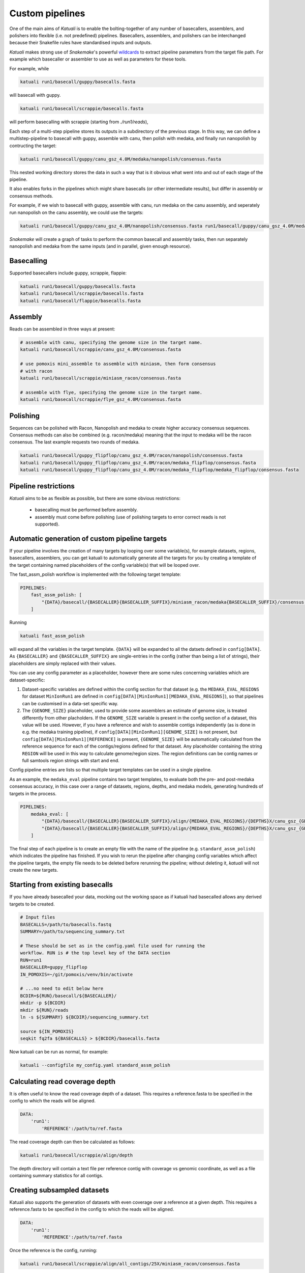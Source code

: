 
.. _introduction:

Custom pipelines
================

One of the main aims of `Katuali` is to enable the bolting-together of any
number of basecallers, assemblers, and polishers into flexible (i.e. not
predefined) pipelines. Basecallers, assemblers, and polishers can be
interchanged because their Snakefile rules have standardised inputs and
outputs.

`Katuali` makes strong use of `Snakemake`'s powerful `wildcards
<https://snakemake.readthedocs.io/en/stable/snakefiles/rules.html#wildcards>`_
to extract pipeline parameters from the target file path. For example
which basecaller or assembler to use as well as parameters for these tools.

For example, while

.. code-block:: bash

    katuali run1/basecall/guppy/basecalls.fasta

will basecall with guppy. 

.. code-block:: bash

    katuali run1/basecall/scrappie/basecalls.fasta

will perform basecalling with scrappie (starting from `./run1/reads`), 

Each step of a multi-step pipeline stores its outputs in a subdirectory of the
previous stage. In this way, we can define a multistep-pipeline to basecall
with guppy, assemble with canu, then polish with medaka, and finally run
nanopolish by contructing the target: 

.. code-block:: bash

    katuali run1/basecall/guppy/canu_gsz_4.0M/medaka/nanopolish/consensus.fasta

This nested working directory stores the data in such a way that is it obvious
what went into and out of each stage of the pipeline.

It also enables forks in the pipelines which might share basecalls (or other
intermediate results), but differ in assembly or consensus methods.

For example, if we wish to basecall with guppy, assemble with canu, run
medaka on the canu assembly, and seperately run nanopolish on the canu assembly,
we could use the targets: 

.. code-block:: bash

    katuali run1/basecall/guppy/canu_gsz_4.0M/nanopolish/consensus.fasta run1/basecall/guppy/canu_gsz_4.0M/medaka/consensus.fasta

`Snakemake` will create a graph of tasks to perform the common basecall
and assembly tasks, then run separately nanopolish and medaka from the same
inputs (and in parallel, given enough resource).


Basecalling
-----------

Supported basecallers include guppy, scrappie, flappie:

.. code-block:: bash

    katuali run1/basecall/guppy/basecalls.fasta
    katuali run1/basecall/scrappie/basecalls.fasta
    katuali run1/basecall/flappie/basecalls.fasta


Assembly
--------

Reads can be assembled in three ways at present:

.. code-block:: bash

    # assemble with canu, specifying the genome size in the target name. 
    katuali run1/basecall/scrappie/canu_gsz_4.0M/consensus.fasta  

    # use pomoxis mini_assemble to assemble with miniasm, then form consensus
    # with racon
    katuali run1/basecall/scrappie/miniasm_racon/consensus.fasta  

    # assemble with flye, specifying the genome size in the target name. 
    katuali run1/basecall/scrappie/flye_gsz_4.0M/consensus.fasta


Polishing
---------

Sequences can be polished with Racon, Nanopolish and medaka to create higher
accuracy consensus sequences. Consensus methods can also be combined (e.g.
racon/medaka) meaning that the input to medaka will be the racon consensus. 
The last example requests two rounds of medaka. 

.. code-block:: bash

    katuali run1/basecall/guppy_flipflop/canu_gsz_4.0M/racon/nanopolish/consensus.fasta
    katuali run1/basecall/guppy_flipflop/canu_gsz_4.0M/racon/medaka_flipflop/consensus.fasta
    katuali run1/basecall/guppy_flipflop/canu_gsz_4.0M/racon/medaka_flipflop/medaka_flipflop/consensus.fasta


Pipeline restrictions
---------------------

`Katuali` aims to be as flexible as possible, but there are some obvious
restrictions:

    * basecalling must be performed before assembly.
    * assembly must come before polishing (use of polishing targets to
      error correct reads is not supported).


Automatic generation of custom pipeline targets
-----------------------------------------------

If your pipeline involves the creation of many targets by looping over some
variable(s), for example datasets, regions, basecallers, assemblers, you can get
katuali to automatically generate all the targets for you by creating a
template of the target containing named
placeholders of the config variable(s) that will be looped over. 

The fast_assm_polish workflow is implemented with the following target template:

.. code-block:: yaml

    PIPELINES:
        fast_assm_polish: [
            "{DATA}/basecall/{BASECALLER}{BASECALLER_SUFFIX}/miniasm_racon/medaka{BASECALLER_SUFFIX}/consensus.fasta"
        ]

Running

.. code-block:: bash

    katuali fast_assm_polish

will expand all the variables in the target template. ``{DATA}`` will be expanded
to all the datsets defined in ``config[DATA]``. As ``{BASECALLER}`` and
``{BASECALLER_SUFFIX}`` are single-entries in the config (rather than being a
list of strings), their placeholders are simply replaced with their values.

You can use any config parameter as a placeholder, however there are some rules
concerning variables which are dataset-specific:


1. Dataset-specific variables are defined within the config section for that
   dataset (e.g. the ``MEDAKA_EVAL_REGIONS`` for dataset ``MinIonRun1`` are
   defined in ``config[DATA][MinIonRun1][MEDAKA_EVAL_REGIONS]``), so that pipelines can be 
   customised in a data-set specific way. 

2. The ``{GENOME_SIZE}`` placeholder, used to provide some assemblers an
   estimate of genome size,  is treated differently from other placholders. If
   the ``GENOME_SIZE`` variable is present in the config section of a dataset,
   this value will be used. However,
   if you have a reference and wish to assemble contigs independently (as is
   done in e.g. the medaka training pipeline), if ``config[DATA][MinIonRun1][GENOME_SIZE]``
   is not present, but ``config[DATA][MinIonRun1][REFERENCE]`` is present,
   ``{GENOME_SIZE}`` will be automatically calculated from the reference
   sequence for each of the contigs/regions defined for that dataset. Any
   placeholder containing the string ``REGION`` will be used in this way to
   calculate genome/region sizes.  The region definitions can be contig names
   or full samtools region strings with start and end. 

Config pipeline entries are lists so that multiple target templates can be used in a single pipeline. 

As an example, the ``medaka_eval`` pipeline contains two target templates, to
evaluate both the pre- and post-medaka consensus accuracy, in this case over a range of
datasets, regions, depths, and medaka models, generating hundreds of targets in the process. 

.. code-block:: yaml

    PIPELINES:
        medaka_eval: [
            "{DATA}/basecall/{BASECALLER}{BASECALLER_SUFFIX}/align/{MEDAKA_EVAL_REGIONS}/{DEPTHS}X/canu_gsz_{GENOME_SIZE}/racon/medaka{MEDAKA_EVAL_SUFFIXES}/consensus_to_truth_summ.txt",
            "{DATA}/basecall/{BASECALLER}{BASECALLER_SUFFIX}/align/{MEDAKA_EVAL_REGIONS}/{DEPTHS}X/canu_gsz_{GENOME_SIZE}/racon/consensus_to_truth_summ.txt"
        ]

The final step of each pipeline is to create an empty file with the name of the
pipeline (e.g. ``standard_assm_polish``) which indicates the pipeline has
finished.  If you wish to rerun the pipeline after changing config variables
which affect the pipeline targets, the empty file needs to
be deleted before rerunning the pipeline; without deleting it, `katuali` will
not create the new targets.


.. _starting_from_basecalls:

Starting from existing basecalls
--------------------------------

If you have already basecalled your data, mocking out the working space as if
katuali had basecalled allows any derived targets to be created.

.. code-block:: bash
   
    # Input files
    BASECALLS=/path/to/basecalls.fastq
    SUMMARY=/path/to/sequencing_summary.txt

    # These should be set as in the config.yaml file used for running the
    workflow. RUN is # the top level key of the DATA section
    RUN=run1
    BASECALLER=guppy_flipflop
    IN_POMOXIS=~/git/pomoxis/venv/bin/activate

    # ...no need to edit below here
    BCDIR=${RUN}/basecall/${BASECALLER}/
    mkdir -p ${BCDIR}
    mkdir ${RUN}/reads
    ln -s ${SUMMARY} ${BCDIR}/sequencing_summary.txt

    source ${IN_POMOXIS}
    seqkit fq2fa ${BASECALLS} > ${BCDIR}/basecalls.fasta

Now katuali can be run as normal, for example:

.. code-block:: bash

    katuali --configfile my_config.yaml standard_assm_polish


Calculating read coverage depth
-------------------------------

It is often useful to know the read coverage depth of a dataset. 
This requires a reference.fasta to be specified in the config to which the reads will be aligned. 

.. code-block:: yaml

    DATA:
        'run1':
            'REFERENCE':/path/to/ref.fasta

The read coverage depth can then be calculated as follows: 

.. code-block:: bash

    katuali run1/basecall/scrappie/align/depth

The depth directory will contain a text file per reference contig with coverage
vs genomic coordinate, as well as a file containing summary statistics for all
contigs.


Creating subsampled datasets
----------------------------

Katuali also supports the generation of datasets with even coverage over a
reference at a given depth. 
This requires a reference.fasta to be specified in the config to which the reads will be aligned. 

.. code-block:: yaml

    DATA:
        'run1':
            'REFERENCE':/path/to/ref.fasta

Once the reference is the config, running:

.. code-block:: bash

    katuali run1/basecall/scrappie/align/all_contigs/25X/miniasm_racon/consensus.fasta

will perform the following steps:

    * basecall the reads to create:
      `run1/basecall/scrappie/basecalls.fasta`
    * align the basecalls to the reference to create:
      `run1/basecall/scrappie/align/calls2ref.bam`
    * subsample all contigs in the .bam file to 25X to create (in one step):
      `run1/basecall/scrappie/align/all_contigs/25X/basecalls.fasta`
    * perform a ref-guided assembly and racon consensus to create:
      `run1/basecall/scrappie/align/all_contigs/25X/miniasm_racon/consensus.fasta`


.. note:: The rule to create subsampled datasets differs from other rules in
    that it creates two levels of nested directories in a single step (in this case
    `all_contigs/25X`). The extraction of specific regions/contigs without
    subsampling to a specific depth is not currently supported.


Subsampling a single reference contig
-------------------------------------

It is also possible to subsample just one of the contigs in your reference by
specifying targets such as:

.. code-block:: bash

    katuali run1/basecall/scrappie/align/ecoli_SCS110_plasmid2/25X/miniasm_racon/consensus.fasta 

which will just process the reference sequence `ecoli_SCS110_plasmid2`.


Subsampling specified regions
-----------------------------

It is also possible to subsample only specified regions specifed as samtools
strings:

.. code-block:: bash

    REGIONS="ecoli_SCS110_chromosome:50000-150000 ecoli_SCS110_chromosome:200000-250000"
    katuali run1/basecall/scrappie/align/my_regions/25X/miniasm_racon/consensus.fasta --config REGIONS="$REGIONS"


.. _train_medaka:

Medaka training pipeline
------------------------

It is possible to train medaka models starting from folders of fast5s in a
single command once the config has been modified to reflect your input data
(fast5s and genomes for each run as well as training and evaluation region
definitions).

`MEDAKA_TRAIN_REGIONS` and `MEDAKA_EVAL_REGIONS` define regions for training
and evaluation.  In the example below we train from the `minion` run using
`ecoli` and `yeast` contigs in the reference and evaluate on the `gridion` run
using the contigs `ecoli`, `yeast` and `na12878_chr21` in the reference.

.. code-block:: yaml

    DATA:
        'MinIonRun1': 
            'REFERENCE': '/path/to/references.fasta'   
            'MEDAKA_TRAIN_REGIONS': ['ecoli', 'yeast']
            'MEDAKA_EVAL_REGIONS': []
        'MinIonRun2': 
            'REFERENCE': '/path/to/references.fasta'   
            'MEDAKA_TRAIN_REGIONS': ['ecoli', 'yeast']
            'MEDAKA_EVAL_REGIONS': []
        'GridIonRun1': 
            'REFERENCE': '/path/to/references.fasta'   
            'MEDAKA_TRAIN_REGIONS': []
            'MEDAKA_EVAL_REGIONS': ['ecoli', 'yeast', 'na12878_chr21']
        'GridIonRun2': 
            'REFERENCE': '/path/to/references.fasta'   
            'MEDAKA_TRAIN_REGIONS': []
            'MEDAKA_EVAL_REGIONS': ['ecoli', 'yeast', 'na12878_chr21']

Running:

.. code-block:: bash

    katuali medaka_train_features --keep-going

will:

* basecall all the runs
* align each run to its reference
* create subsampled sets of basecalls over the desired regions and depths
* assemble those sets of basecalls
* create medaka training features for all those sets

Running:

.. code-block:: bash

    katuali medaka_train_replicates --keep-going

will do all the tasks of ``medaka_train_features`` and additionally launch
multiple medaka model-training replicates.

If some of your input runs have insufficient coverage-depth for some of the
training regions, some of the training feature files will not be made. In this
case the config flag ``USE_ONLY_EXISTING_MEDAKA_FEAT`` can be set to true to allow
katuali to train using only those features which exist already:

.. code-block:: yaml

    USE_ONLY_EXISTING_MEDAKA_FEAT: true 

Refer to comments in the config (katuali/data/config.yaml) to see how this process
can be controlled. 
